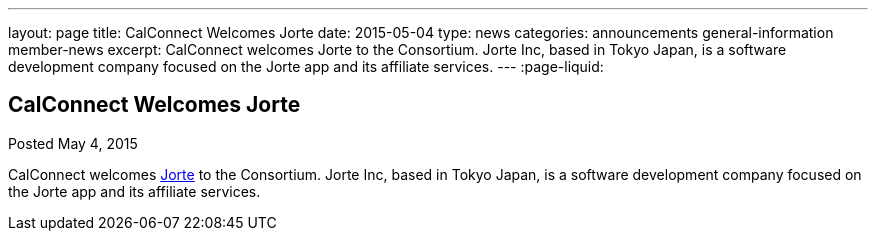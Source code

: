 ---
layout: page
title: CalConnect Welcomes Jorte
date: 2015-05-04
type: news
categories: announcements general-information member-news
excerpt: CalConnect welcomes Jorte to the Consortium. Jorte Inc, based in Tokyo Japan, is a software development company focused on the Jorte app and its affiliate services.
---
:page-liquid:

== CalConnect Welcomes Jorte

Posted May 4, 2015 

CalConnect welcomes http://www.jorte.com/en[Jorte] to the Consortium. Jorte Inc, based in Tokyo Japan, is a software development company focused on the Jorte app and its affiliate services.


